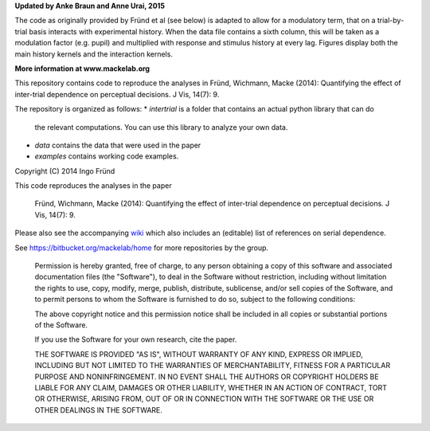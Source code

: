 **Updated by Anke Braun and Anne Urai, 2015**

The code as originally provided by Fründ et al (see below) is adapted to allow for a modulatory term, that on a trial-by-trial basis interacts with experimental history. 
When the data file contains a sixth column, this will be taken as a modulation factor (e.g. pupil) and multiplied with response and stimulus history at every lag.
Figures display both the main history kernels and the interaction kernels.


**More information at www.mackelab.org**

This repository contains code to reproduce the analyses in
Fründ, Wichmann, Macke (2014): Quantifying the effect of inter-trial dependence on perceptual decisions. J Vis, 14(7): 9.

The repository is organized as follows:
* *intertrial* is a folder that contains an actual python library that can do
  the relevant computations. You can use this library to analyze your own
  data.
* *data* contains the data that were used in the paper
* *examples* contains working code examples. 

Copyright (C) 2014 Ingo Fründ

This code reproduces the analyses in the paper

    Fründ, Wichmann, Macke (2014): Quantifying the effect of inter-trial dependence on perceptual decisions. J Vis, 14(7): 9.

Please also see the accompanying `wiki <https://bitbucket.org/mackelab/serial_decision/wiki/>`_ which also includes an (editable) list of references on serial dependence.

See https://bitbucket.org/mackelab/home for more repositories by the group.

    Permission is hereby granted, free of charge, to any person obtaining a copy of this software and associated documentation files (the "Software"), to deal in the Software without restriction, including without limitation the rights to use, copy, modify, merge, publish, distribute, sublicense, and/or sell copies of the Software, and to permit persons to whom the Software is furnished to do so, subject to the following conditions:

    The above copyright notice and this permission notice shall be included in all copies or substantial portions of the Software.

    If you use the Software for your own research, cite the paper.

    THE SOFTWARE IS PROVIDED "AS IS", WITHOUT WARRANTY OF ANY KIND, EXPRESS OR IMPLIED, INCLUDING BUT NOT LIMITED TO THE WARRANTIES OF MERCHANTABILITY, FITNESS FOR A PARTICULAR PURPOSE AND NONINFRINGEMENT. IN NO EVENT SHALL THE AUTHORS OR COPYRIGHT HOLDERS BE LIABLE FOR ANY CLAIM, DAMAGES OR OTHER LIABILITY, WHETHER IN AN ACTION OF CONTRACT, TORT OR OTHERWISE, ARISING FROM, OUT OF OR IN CONNECTION WITH THE SOFTWARE OR THE USE OR OTHER DEALINGS IN THE SOFTWARE.